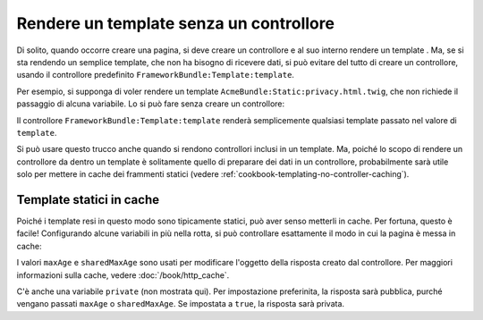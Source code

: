 .. index::
   single: Template; Rendere un template senza controllore

Rendere un template senza un controllore
========================================

Di solito, quando occorre creare una pagina, si deve creare un controllore
e al suo interno rendere un template . Ma, se si sta rendendo un
semplice template, che non ha bisogno di ricevere dati, si può evitare del
tutto di creare un controllore, usando il controllore predefinito
``FrameworkBundle:Template:template``.

Per esempio, si supponga di voler rendere un template ``AcmeBundle:Static:privacy.html.twig``,
che non richiede il passaggio di alcuna variabile. Lo si può fare
senza creare un controllore:

.. configuration-block::

    .. code-block:: yaml

        acme_privacy:
            path: /privacy
            defaults:
                _controller: FrameworkBundle:Template:template
                template: 'AcmeBundle:Static:privacy.html.twig'

    .. code-block:: xml

        <?xml version="1.0" encoding="UTF-8" ?>

        <routes xmlns="http://symfony.com/schema/routing"
            xmlns:xsi="http://www.w3.org/2001/XMLSchema-instance"
            xsi:schemaLocation="http://symfony.com/schema/routing http://symfony.com/schema/routing/routing-1.0.xsd">

            <route id="acme_privacy" path="/privacy">
                <default key="_controller">FrameworkBundle:Template:template</default>
                <default key="template">AcmeBundle:Static:privacy.html.twig</default>
            </route>
        </routes>

    .. code-block:: php

        use Symfony\Component\Routing\RouteCollection;
        use Symfony\Component\Routing\Route;

        $collection = new RouteCollection();
        $collection->add('acme_privacy', new Route('/privacy', array(
            '_controller'  => 'FrameworkBundle:Template:template',
            'template'     => 'AcmeBundle:Static:privacy.html.twig',
        )));

        return $collection;

Il controllore ``FrameworkBundle:Template:template`` renderà semplicemente
qualsiasi template passato nel valore di ``template``.

Si può usare questo trucco anche quando si rendono controllori inclusi in
un template. Ma, poiché lo scopo di rendere un controllore da dentro un
template è solitamente quello di preparare dei dati in un controllore,
probabilmente sarà utile solo per mettere in cache dei frammenti statici (vedere
:ref:`cookbook-templating-no-controller-caching`).

.. configuration-block::

    .. code-block:: html+jinja

        {{ render(url('acme_privacy')) }}

    .. code-block:: html+php

        <?php echo $view['actions']->render(
            $view['router']->generate('acme_privacy', array(), true)
        ) ?>

.. _cookbook-templating-no-controller-caching:

Template statici in cache
-------------------------

.. versionadded:: 2.2
    La possibilità di mettere in cache i template resi tramite ``FrameworkBundle:Template:template``
    è nuova in Symfony 2.2.

Poiché i template resi in questo modo sono tipicamente statici, può aver
senso metterli in cache. Per fortuna, questo è facile! Configurando alcune
variabili in più nella rotta, si può controllare esattamente il modo in cui la pagina è messa in cache:

.. configuration-block::

    .. code-block:: yaml

        acme_privacy:
            path: /privacy
            defaults:
                _controller: FrameworkBundle:Template:template
                template: 'AcmeBundle:Static:privacy.html.twig'
                maxAge: 86400
                sharedMaxAge: 86400

    .. code-block:: xml

        <?xml version="1.0" encoding="UTF-8" ?>

        <routes xmlns="http://symfony.com/schema/routing"
            xmlns:xsi="http://www.w3.org/2001/XMLSchema-instance"
            xsi:schemaLocation="http://symfony.com/schema/routing http://symfony.com/schema/routing/routing-1.0.xsd">

            <route id="acme_privacy" path="/privacy">
                <default key="_controller">FrameworkBundle:Template:template</default>
                <default key="template">AcmeBundle:Static:privacy.html.twig</default>
                <default key="maxAge">86400</default>
                <default key="sharedMaxAge">86400</default>
            </route>
        </routes>

    .. code-block:: php

        use Symfony\Component\Routing\RouteCollection;
        use Symfony\Component\Routing\Route;

        $collection = new RouteCollection();
        $collection->add('acme_privacy', new Route('/privacy', array(
            '_controller'  => 'FrameworkBundle:Template:template',
            'template'     => 'AcmeBundle:Static:privacy.html.twig',
            'maxAge'       => 86400,
            'sharedMaxAge' => 86400,
        )));

        return $collection;

I valori ``maxAge`` e ``sharedMaxAge`` sono usati per modificare l'oggetto della risposta
creato dal controllore. Per maggiori informazioni sulla cache, vedere
:doc:`/book/http_cache`.

C'è anche una variabile ``private`` (non mostrata qui). Per impostazione preferinita, la risposta
sarà pubblica, purché vengano passati ``maxAge`` o ``sharedMaxAge``.
Se impostata a ``true``, la risposta sarà privata.